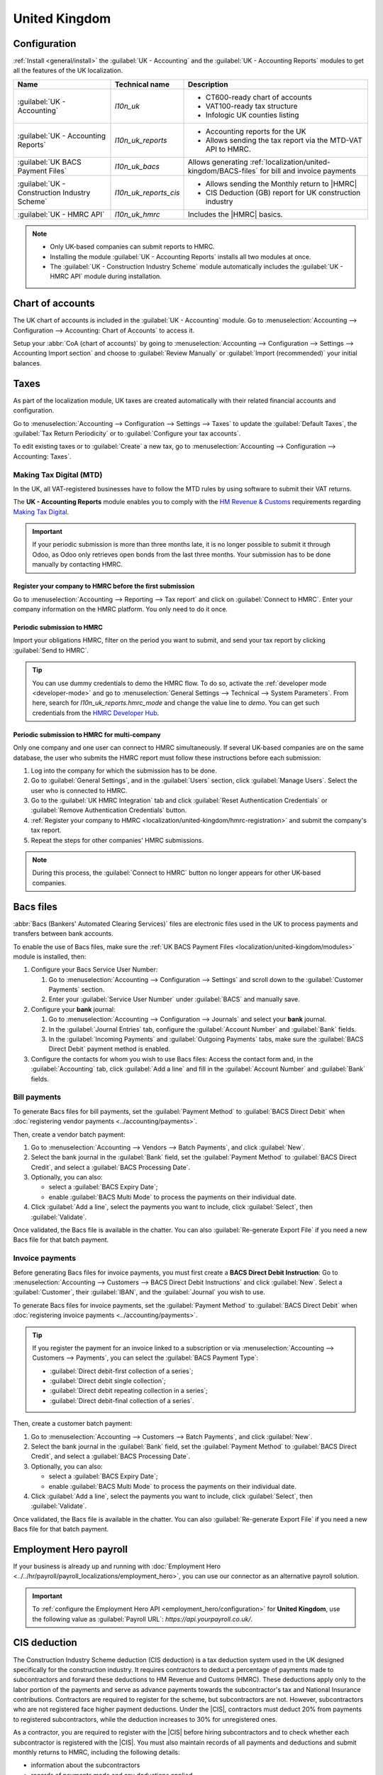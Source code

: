 ==============
United Kingdom
==============

.. _localization/united-kingdom/modules:

Configuration
=============

:ref:`Install <general/install>` the :guilabel:`UK - Accounting` and the :guilabel:`UK - Accounting
Reports` modules to get all the features of the UK localization.

.. list-table::
   :header-rows: 1

   * - Name
     - Technical name
     - Description
   * - :guilabel:`UK - Accounting`
     - `l10n_uk`
     -  - CT600-ready chart of accounts
        - VAT100-ready tax structure
        - Infologic UK counties listing
   * - :guilabel:`UK - Accounting Reports`
     - `l10n_uk_reports`
     -  - Accounting reports for the UK
        - Allows sending the tax report via the MTD-VAT API to HMRC.
   * - :guilabel:`UK BACS Payment Files`
     - `l10n_uk_bacs`
     - Allows generating :ref:`localization/united-kingdom/BACS-files` for bill and invoice payments
   * - :guilabel:`UK - Construction Industry Scheme`
     - `l10n_uk_reports_cis`
     -  - Allows sending the Monthly return to |HMRC|
        - CIS Deduction (GB) report for UK construction industry
   * - :guilabel:`UK - HMRC API`
     - `l10n_uk_hmrc`
     - Includes the |HMRC| basics.

.. note::
   - Only UK-based companies can submit reports to HMRC.
   - Installing the module :guilabel:`UK - Accounting Reports` installs all two modules at once.
   - The :guilabel:`UK - Construction Industry Scheme` module automatically includes the
     :guilabel:`UK - HMRC API` module during installation.

.. seealso::
   - `HM Revenue & Customs <https://www.gov.uk/government/organisations/hm-revenue-customs/>`_
   - `Overview of Making Tax Digital
     <https://www.gov.uk/government/publications/making-tax-digital/overview-of-making-tax-digital/>`_

.. _localization/united-kingdom/chart-of-account:

Chart of accounts
=================

The UK chart of accounts is included in the :guilabel:`UK - Accounting` module. Go to
:menuselection:`Accounting --> Configuration --> Accounting: Chart of Accounts` to access it.

Setup your :abbr:`CoA (chart of accounts)` by going to :menuselection:`Accounting --> Configuration
--> Settings --> Accounting Import section` and choose to :guilabel:`Review Manually` or
:guilabel:`Import (recommended)` your initial balances.

.. _localization/united-kingdom/taxes:

Taxes
=====

As part of the localization module, UK taxes are created automatically with their related financial
accounts and configuration.

Go to :menuselection:`Accounting --> Configuration --> Settings --> Taxes` to update the
:guilabel:`Default Taxes`, the :guilabel:`Tax Return Periodicity` or to :guilabel:`Configure your
tax accounts`.

To edit existing taxes or to :guilabel:`Create` a new tax, go to :menuselection:`Accounting -->
Configuration --> Accounting: Taxes`.

.. seealso::
   - :doc:`taxes <../accounting/taxes>`
   - Tutorial: `Tax report and return
     <https://www.odoo.com/slides/slide/tax-report-and-return-1719?fullscreen=1>`_.

.. _localization/united-kingdom/digital-tax:

Making Tax Digital (MTD)
------------------------

In the UK, all VAT-registered businesses have to follow the MTD rules by using software to submit
their VAT returns.

The **UK - Accounting Reports** module enables you to comply with the `HM Revenue & Customs
<https://www.gov.uk/government/organisations/hm-revenue-customs/>`_ requirements regarding
`Making Tax Digital
<https://www.gov.uk/government/publications/making-tax-digital/overview-of-making-tax-digital/>`_.

.. important::
   If your periodic submission is more than three months late, it is no longer possible to submit
   it through Odoo, as Odoo only retrieves open bonds from the last three months. Your submission
   has to be done manually by contacting HMRC.

.. _localization/united-kingdom/hmrc-registration:

Register your company to HMRC before the first submission
~~~~~~~~~~~~~~~~~~~~~~~~~~~~~~~~~~~~~~~~~~~~~~~~~~~~~~~~~

Go to :menuselection:`Accounting --> Reporting --> Tax report` and click on
:guilabel:`Connect to HMRC`. Enter your company information on the HMRC platform. You only need to
do it once.

.. _localization/united-kingdom/periodic-hmrc-submission:

Periodic submission to HMRC
~~~~~~~~~~~~~~~~~~~~~~~~~~~

Import your obligations HMRC, filter on the period you want to submit, and send your tax report by
clicking :guilabel:`Send to HMRC`.

.. tip::
   You can use dummy credentials to demo the HMRC flow. To do so, activate the
   :ref:`developer mode <developer-mode>` and go to :menuselection:`General Settings -->
   Technical --> System Parameters`. From here, search for `l10n_uk_reports.hmrc_mode` and change
   the value line to `demo`. You can get such credentials from the `HMRC Developer Hub
   <https://developer.service.hmrc.gov.uk/api-test-user>`_.

.. _localization/united-kingdom/periodic-hmrc-submission-multi:

Periodic submission to HMRC for multi-company
~~~~~~~~~~~~~~~~~~~~~~~~~~~~~~~~~~~~~~~~~~~~~

Only one company and one user can connect to HMRC simultaneously. If several UK-based companies are
on the same database, the user who submits the HMRC report must follow these instructions before
each submission:

#. Log into the company for which the submission has to be done.
#. Go to :guilabel:`General Settings`, and in the :guilabel:`Users` section, click
   :guilabel:`Manage Users`. Select the user who is connected to HMRC.
#. Go to the :guilabel:`UK HMRC Integration` tab and click :guilabel:`Reset Authentication
   Credentials` or :guilabel:`Remove Authentication Credentials` button.
#. :ref:`Register your company to HMRC <localization/united-kingdom/hmrc-registration>` and submit
   the company's tax report.
#. Repeat the steps for other companies' HMRC submissions.

.. note::
   During this process, the :guilabel:`Connect to HMRC` button no longer appears for other UK-based
   companies.

.. _localization/united-kingdom/BACS-files:

Bacs files
==========

:abbr:`Bacs (Bankers' Automated Clearing Services)` files are electronic files used in the UK to
process payments and transfers between bank accounts.

To enable the use of Bacs files, make sure the
:ref:`UK BACS Payment Files <localization/united-kingdom/modules>` module is installed, then:

#. Configure your Bacs Service User Number:

   #. Go to :menuselection:`Accounting --> Configuration --> Settings` and scroll down to the
      :guilabel:`Customer Payments` section.
   #. Enter your :guilabel:`Service User Number` under :guilabel:`BACS` and manually save.

#. Configure your **bank** journal:

   #. Go to :menuselection:`Accounting --> Configuration --> Journals` and select your **bank**
      journal.
   #. In the :guilabel:`Journal Entries` tab, configure the :guilabel:`Account Number` and
      :guilabel:`Bank` fields.
   #. In the :guilabel:`Incoming Payments` and :guilabel:`Outgoing Payments` tabs, make sure the
      :guilabel:`BACS Direct Debit` payment method is enabled.

#. Configure the contacts for whom you wish to use Bacs files: Access the contact form and, in
   the :guilabel:`Accounting` tab, click :guilabel:`Add a line` and fill in the
   :guilabel:`Account Number` and :guilabel:`Bank` fields.

.. _localization/united-kingdom/bill-payments:

Bill payments
-------------

To generate Bacs files for bill payments, set the :guilabel:`Payment Method` to
:guilabel:`BACS Direct Debit` when :doc:`registering vendor payments <../accounting/payments>`.

Then, create a vendor batch payment:

#. Go to :menuselection:`Accounting --> Vendors --> Batch Payments`, and click :guilabel:`New`.
#. Select the bank journal in the :guilabel:`Bank` field, set the :guilabel:`Payment Method` to
   :guilabel:`BACS Direct Credit`, and select a :guilabel:`BACS Processing Date`.
#. Optionally, you can also:

   - select a :guilabel:`BACS Expiry Date`;
   - enable :guilabel:`BACS Multi Mode` to process the payments on their individual date.

#. Click :guilabel:`Add a line`, select the payments you want to include, click :guilabel:`Select`,
   then :guilabel:`Validate`.

Once validated, the Bacs file is available in the chatter. You can also :guilabel:`Re-generate
Export File` if you need a new Bacs file for that batch payment.

.. image:: united_kingdom/bacs-files.png
   :alt: Vendor Batch Payment view with generated BACS file.

.. seealso::
   :doc:`../accounting/payments/batch`

.. _localization/united-kingdom/invoice-payments:

Invoice payments
----------------

Before generating Bacs files for invoice payments, you must first create a **BACS Direct Debit
Instruction**: Go to :menuselection:`Accounting --> Customers --> BACS Direct Debit Instructions`
and click :guilabel:`New`. Select a :guilabel:`Customer`, their :guilabel:`IBAN`, and the
:guilabel:`Journal` you wish to use.

To generate Bacs files for invoice payments, set the :guilabel:`Payment Method` to
:guilabel:`BACS Direct Debit` when :doc:`registering invoice payments <../accounting/payments>`.

.. tip::
   If you register the payment for an invoice linked to a subscription or via
   :menuselection:`Accounting --> Customers --> Payments`, you can select the :guilabel:`BACS
   Payment Type`:

   - :guilabel:`Direct debit-first collection of a series`;
   - :guilabel:`Direct debit single collection`;
   - :guilabel:`Direct debit repeating collection in a series`;
   - :guilabel:`Direct debit-final collection of a series`.

Then, create a customer batch payment:

#. Go to :menuselection:`Accounting --> Customers --> Batch Payments`, and click :guilabel:`New`.
#. Select the bank journal in the :guilabel:`Bank` field, set the :guilabel:`Payment Method` to
   :guilabel:`BACS Direct Credit`, and select a :guilabel:`BACS Processing Date`.
#. Optionally, you can also:

   - select a :guilabel:`BACS Expiry Date`;
   - enable :guilabel:`BACS Multi Mode` to process the payments on their individual date.

#. Click :guilabel:`Add a line`, select the payments you want to include, click :guilabel:`Select`,
   then :guilabel:`Validate`.

Once validated, the Bacs file is available in the chatter. You can also :guilabel:`Re-generate
Export File` if you need a new Bacs file for that batch payment.

.. _localization/united-kingdom/employment-hero:

Employment Hero payroll
=======================

If your business is already up and running with :doc:`Employment Hero
<../../hr/payroll/payroll_localizations/employment_hero>`, you can use our connector as an
alternative payroll solution.

.. important::
   To :ref:`configure the Employment Hero API <employment_hero/configuration>` for **United
   Kingdom**, use the following value as :guilabel:`Payroll URL`: `https://api.yourpayroll.co.uk/`.

.. _localization/united-kingdom/cis-deduction:

.. |HMRC| replace:: :abbr:`HMRC (HM Revenue and Customs)`
.. |CIS| replace:: :abbr:`CIS (Construction Industry Scheme)`

CIS deduction
=============

The Construction Industry Scheme deduction (CIS deduction) is a tax deduction system used in the UK
designed specifically for the construction industry. It requires contractors to deduct a percentage
of payments made to subcontractors and forward these deductions to HM Revenue and Customs (HMRC).
These deductions apply only to the labor portion of the payments and serve as advance payments
towards the subcontractor's tax and National Insurance contributions. Contractors are required to
register for the scheme, but subcontractors are not. However, subcontractors who are not registered
face higher payment deductions. Under the |CIS|, contractors must deduct 20% from payments to
registered subcontractors, while the deduction increases to 30% for unregistered ones.

.. seealso::

   - `Construction Industry Scheme (CIS) <https://www.gov.uk/what-is-the-construction-industry-scheme>`_
   - `Guidelines for CIS contractors
     <https://www.gov.uk/what-you-must-do-as-a-cis-contractor>`_
   - `Guidelines for CIS subcontractors
     <https://www.gov.uk/what-you-must-do-as-a-cis-subcontractor>`_

As a contractor, you are required to register with the |CIS| before hiring subcontractors and to
check whether each subcontractor is registered with the |CIS|. You must also maintain records of all
payments and deductions and submit monthly returns to HMRC, including the following details:

- information about the subcontractors
- records of payments made and any deductions applied
- a declaration confirming that the employment status of all subcontractors has been reviewed
- a declaration confirming that all subcontractors requiring verification have been verified

.. note::
   If no payments were made to subcontractors in the previous tax month, contractors must notify
   |HMRC| by the 19th of the month to avoid a penalty.

To submit Monthly Returns to |HMRC|, :ref:`install <general/install>` the
:ref:`UK - Construction Industry Scheme <localization/united-kingdom/modules>` module.

.. tip::
   To enable the :guilabel:`Test` mode and use test credentials, open the Settings app, activate the
   :ref:`developer mode <developer-mode>` and go to :menuselection:`Settings --> Technical -->
   System Parameters`. Search for `l10n_uk_hmrc.api_mode`, select it, and change the
   :guilabel:`Value` from `production` to `test`.

.. _localization/united-kingdom/cis-monthly-returns:

Monthly returns
---------------

Monthly returns only work for vendor bills and vendor refunds. To submit a complete return to
|HMRC|, several steps must be followed to report all payments made to subcontractors under the
scheme during the previous tax month:

- :ref:`localization/united-kingdom/cis-contractor-setup`
- :ref:`localization/united-kingdom/cis-subcontractor-setup`
- :ref:`localization/united-kingdom/cis-vendorbills`
- :ref:`localization/united-kingdom/cis-monthly-return-sending`

.. _localization/united-kingdom/cis-contractor-setup:

Contractor (company) setup
~~~~~~~~~~~~~~~~~~~~~~~~~~

To configure your company's |HMRC| information, go to the Settings app and, in the
:guilabel:`Companies` section, click :guilabel:`Update Info`. Open the :guilabel:`HMRC` tab and
configure the information in the :guilabel:`HMRC Credentials` and the :guilabel:`Contractor details`
sections. All fields are mandatory.

.. _localization/united-kingdom/cis-subcontractor-setup:

Subcontractor setup
~~~~~~~~~~~~~~~~~~~

Access the subcontractor's contact form and select the :guilabel:`Accounting` tab. In the
:guilabel:`HMRC Details` section, enable the :guilabel:`Construction Industry Scheme` option; the
|CIS|-related fields are displayed.

By default, the :guilabel:`Deduction rate` is set to 30%. To modify it, first enter the
:guilabel:`Verification Number` provided by |HMRC| when verifying the subcontractor's status, then
update the :guilabel:`Deduction Rate` accordingly.

.. note::
   The :guilabel:`Forename` and :guilabel:`Surname` fields are mandatory if the contact type is set
   to :guilabel:`Individual`.

.. _localization/united-kingdom/cis-vendorbills:

Vendor bills
~~~~~~~~~~~~

The appropriate |CIS| tax must be applied to **labor items** on vendor bills based on the
subcontractor's :guilabel:`Deduction Rate`: :guilabel:`0% CIS`, :guilabel:`20% CIS` or
:guilabel:`30% CIS`. To apply the rate, go to the :guilabel:`Invoice Lines` section of the vendor
bill and select the appropriate |CIS| tax rate in the :guilabel:`Taxes` column of the **labor**
items.

.. note::
   - The |CIS| tax rate is not necessary for material items on vendor bills.
   - A yellow banner appears at the top of the page if:

     - The :guilabel:`Construction Industry Scheme` option hasn't been enabled in the
       :ref:`subcontractor <localization/united-kingdom/cis-subcontractor-setup>`'s
       :guilabel:`Contact` form when creating a vendor bill.
     - The |CIS| tax used in the vendor bill does not match the expected |CIS| deduction rate for a
       :ref:`subcontractor <localization/united-kingdom/cis-subcontractor-setup>`.

.. _localization/united-kingdom/cis-monthly-return-sending:

Monthly returns sending
~~~~~~~~~~~~~~~~~~~~~~~

On the 6th of each month, Odoo sends a reminder email to submit a monthly return to |HMRC|. The
recipient email address is the one entered in the company :guilabel:`Email` field. To send monthly
returns to |HMRC|, go to :menuselection:`Accounting --> Reporting --> Tax Return` and follow these
steps:

#. Click :icon:`fa-book` :guilabel:`Report:` and select :guilabel:`CIS Deduction (GB)`.
#. In the :icon:`fa-calendar` :guilabel:`(calendar)` date selector, the :guilabel:`Tax Period` is
   automatically adjusted to match the |CIS| deduction period.
#. Click on :guilabel:`Send to HMRC` in the top-left corner.
#. In the :guilabel:`CIS monthly return` window, select the required options in the
   :guilabel:`Declaration` section:

   - :guilabel:`Employment Status`: To declare that the employment status of all subcontractors has
     been reviewed.
   - :guilabel:`Subcontractor Verification`: To declare that all submitted subcontractors requiring
     verification have been verified.
   - :guilabel:`Inactivity Indicator`: To declare temporary inactivity.

#. In the :guilabel:`Information correct declaration` section, confirm the information is true and
   complete by checking the box. Then, enter the :guilabel:`Password` used in the
   :guilabel:`HMRC Credentials` section during
   :ref:`contractor setup <localization/united-kingdom/cis-contractor-setup>`.
#. Click :guilabel:`Send` to prompt Odoo to request |HMRC| to initiate the transaction.

When |HMRC| replies to a transaction, Odoo automatically notifies the user who submitted it by
email. The email informs them that the response is available in the company's chatter with an
attached XML document for download. Both the electronic and paper versions of the |HMRC| receipt
should be retained. If an error is detected, a new submission is required to comply with |HMRC|
requirements.

.. note::
   - Transactions are updated daily. To manually update the |HMRC| request, click the :icon:`fa-cog`
     :guilabel:`(gear)` icon and select :guilabel:`Refresh HMRC request`.
   - |CIS| invoices are included in the :guilabel:`CIS Deduction (GB)` report but are not sent to
     |HMRC|.

